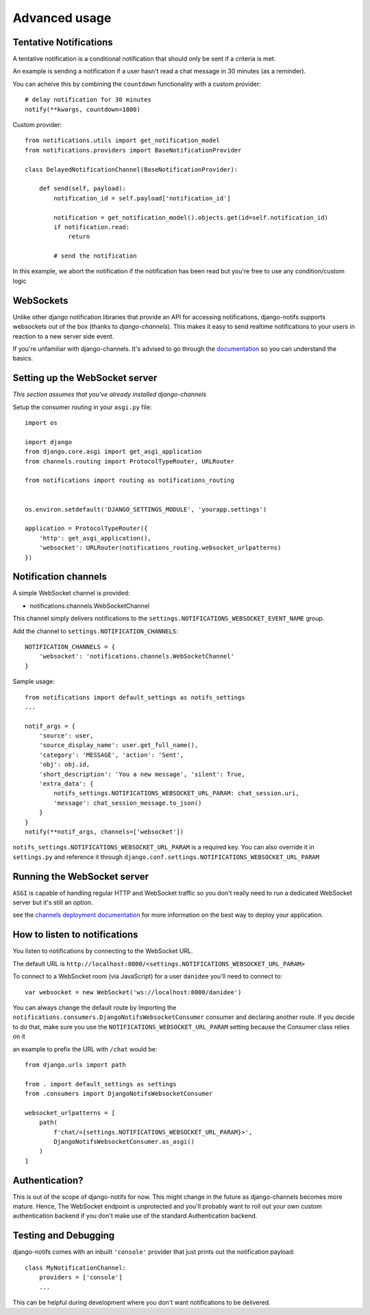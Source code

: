 Advanced usage
**************

.. _documentation: https://channels.readthedocs.io/en/stable/index.html
.. _channels deployment documentation: https://channels.readthedocs.io/en/stable/deploying.html

Tentative Notifications
--------------------------------

A tentative notification is a conditional notification that should only be sent if a criteria is met.

An example is sending a notification if a user hasn't read a chat message in 30 minutes (as a reminder).

You can acheive this by combining the ``countdown`` functionality with a custom provider::

    # delay notification for 30 minutes
    notify(**kwargs, countdown=1800)

Custom provider::

    from notifications.utils import get_notification_model
    from notifications.providers import BaseNotificationProvider

    class DelayedNotificationChannel(BaseNotificationProvider):

        def send(self, payload):
            notification_id = self.payload['notification_id']

            notification = get_notification_model().objects.get(id=self.notification_id)
            if notification.read:
                return

            # send the notification

In this example, we abort the notification if the notification has been read but you're free
to use any condition/custom logic


WebSockets
---------------------

Unlike other django notification libraries that provide an API for accessing notifications,
django-notifs supports websockets out of the box (thanks to `django-channels`). This makes it easy to send realtime notifications
to your users in reaction to a new server side event.

If you're unfamiliar with django-channels. It's advised to go through the `documentation`_ so you can understand the basics.


Setting up the WebSocket server
-------------------------------

*This section assumes that you've already installed django-channels*

Setup the consumer routing in your ``asgi.py`` file::

    import os

    import django
    from django.core.asgi import get_asgi_application
    from channels.routing import ProtocolTypeRouter, URLRouter

    from notifications import routing as notifications_routing


    os.environ.setdefault('DJANGO_SETTINGS_MODULE', 'yourapp.settings')

    application = ProtocolTypeRouter({
        'http': get_asgi_application(),
        'websocket': URLRouter(notifications_routing.websocket_urlpatterns)
    })


Notification channels
---------------------
A simple WebSocket channel is provided:

- notifications.channels.WebSocketChannel

This channel simply delivers notifications to the ``settings.NOTIFICATIONS_WEBSOCKET_EVENT_NAME`` group.

Add the channel to ``settings.NOTIFICATION_CHANNELS``::

    NOTIFICATION_CHANNELS = {
        'websocket': 'notifications.channels.WebSocketChannel'
    }

Sample usage::

    from notifications import default_settings as notifs_settings
    ...

    notif_args = {
        'source': user,
        'source_display_name': user.get_full_name(),
        'category': 'MESSAGE', 'action': 'Sent',
        'obj': obj.id,
        'short_description': 'You a new message', 'silent': True,
        'extra_data': {
            notifs_settings.NOTIFICATIONS_WEBSOCKET_URL_PARAM: chat_session.uri,
            'message': chat_session_message.to_json()
        }
    }
    notify(**notif_args, channels=['websocket'])

``notifs_settings.NOTIFICATIONS_WEBSOCKET_URL_PARAM`` is a required key. You can also override it in ``settings.py``
and reference it through ``django.conf.settings.NOTIFICATIONS_WEBSOCKET_URL_PARAM``


Running the WebSocket server
----------------------------

``ASGI`` is capable of handling regular HTTP and WebSocket traffic so you don't really need to run a dedicated
WebSocket server but it's still an option.

see the `channels deployment documentation`_ for more information on the best way to deploy your
application.


How to listen to notifications
------------------------------

You listen to notifications by connecting to the WebSocket URL.

The default URL is ``http://localhost:8000/<settings.NOTIFICATIONS_WEBSOCKET_URL_PARAM>``

To connect to a WebSocket room (via JavaScript) for a user ``danidee`` you'll need to connect to::

    var websocket = new WebSocket('ws://localhost:8000/danidee')

You can always change the default route by Importing the ``notifications.consumers.DjangoNotifsWebsocketConsumer``
consumer and declaring another route. If you decide to do that, make sure you use the
``NOTIFICATIONS_WEBSOCKET_URL_PARAM`` setting because the Consumer class relies on it

an example to prefix the URL with ``/chat`` would be::

    from django.urls import path

    from . import default_settings as settings
    from .consumers import DjangoNotifsWebsocketConsumer

    websocket_urlpatterns = [
        path(
            f'chat/<{settings.NOTIFICATIONS_WEBSOCKET_URL_PARAM}>',
            DjangoNotifsWebsocketConsumer.as_asgi()
        )
    ]


Authentication?
---------------

This is out of the scope of django-notifs for now. This might change in the future as django-channels becomes more mature.
Hence, The WebSocket endpoint is unprotected and you'll probably want to roll out your own custom authentication backend
if you don't make use of the standard Authentication backend.


Testing and Debugging
---------------------

django-notifs comes with an inbuilt ``'console'`` provider that just prints out the notification payload::

    class MyNotificationChannel:
        providers = ['console']
        ...

This can be helpful during development where you don't want notifications to be delivered.
